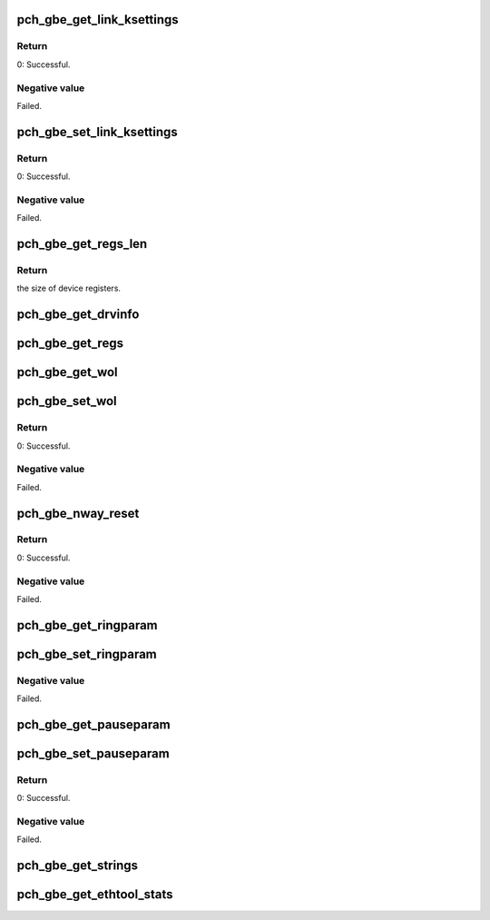 .. -*- coding: utf-8; mode: rst -*-
.. src-file: drivers/net/ethernet/oki-semi/pch_gbe/pch_gbe_ethtool.c

.. _`pch_gbe_get_link_ksettings`:

pch_gbe_get_link_ksettings
==========================

.. c:function:: int pch_gbe_get_link_ksettings(struct net_device *netdev, struct ethtool_link_ksettings *ecmd)

    Get device-specific settings

    :param struct net_device \*netdev:
        Network interface device structure

    :param struct ethtool_link_ksettings \*ecmd:
        Ethtool command

.. _`pch_gbe_get_link_ksettings.return`:

Return
------

0:                      Successful.

.. _`pch_gbe_get_link_ksettings.negative-value`:

Negative value
--------------

Failed.

.. _`pch_gbe_set_link_ksettings`:

pch_gbe_set_link_ksettings
==========================

.. c:function:: int pch_gbe_set_link_ksettings(struct net_device *netdev, const struct ethtool_link_ksettings *ecmd)

    Set device-specific settings

    :param struct net_device \*netdev:
        Network interface device structure

    :param const struct ethtool_link_ksettings \*ecmd:
        Ethtool command

.. _`pch_gbe_set_link_ksettings.return`:

Return
------

0:                      Successful.

.. _`pch_gbe_set_link_ksettings.negative-value`:

Negative value
--------------

Failed.

.. _`pch_gbe_get_regs_len`:

pch_gbe_get_regs_len
====================

.. c:function:: int pch_gbe_get_regs_len(struct net_device *netdev)

    Report the size of device registers

    :param struct net_device \*netdev:
        Network interface device structure

.. _`pch_gbe_get_regs_len.return`:

Return
------

the size of device registers.

.. _`pch_gbe_get_drvinfo`:

pch_gbe_get_drvinfo
===================

.. c:function:: void pch_gbe_get_drvinfo(struct net_device *netdev, struct ethtool_drvinfo *drvinfo)

    Report driver information

    :param struct net_device \*netdev:
        Network interface device structure

    :param struct ethtool_drvinfo \*drvinfo:
        Driver information structure

.. _`pch_gbe_get_regs`:

pch_gbe_get_regs
================

.. c:function:: void pch_gbe_get_regs(struct net_device *netdev, struct ethtool_regs *regs, void *p)

    Get device registers

    :param struct net_device \*netdev:
        Network interface device structure

    :param struct ethtool_regs \*regs:
        Ethtool register structure

    :param void \*p:
        Buffer pointer of read device register date

.. _`pch_gbe_get_wol`:

pch_gbe_get_wol
===============

.. c:function:: void pch_gbe_get_wol(struct net_device *netdev, struct ethtool_wolinfo *wol)

    Report whether Wake-on-Lan is enabled

    :param struct net_device \*netdev:
        Network interface device structure

    :param struct ethtool_wolinfo \*wol:
        Wake-on-Lan information

.. _`pch_gbe_set_wol`:

pch_gbe_set_wol
===============

.. c:function:: int pch_gbe_set_wol(struct net_device *netdev, struct ethtool_wolinfo *wol)

    Turn Wake-on-Lan on or off

    :param struct net_device \*netdev:
        Network interface device structure

    :param struct ethtool_wolinfo \*wol:
        Pointer of wake-on-Lan information straucture

.. _`pch_gbe_set_wol.return`:

Return
------

0:                      Successful.

.. _`pch_gbe_set_wol.negative-value`:

Negative value
--------------

Failed.

.. _`pch_gbe_nway_reset`:

pch_gbe_nway_reset
==================

.. c:function:: int pch_gbe_nway_reset(struct net_device *netdev)

    Restart autonegotiation

    :param struct net_device \*netdev:
        Network interface device structure

.. _`pch_gbe_nway_reset.return`:

Return
------

0:                      Successful.

.. _`pch_gbe_nway_reset.negative-value`:

Negative value
--------------

Failed.

.. _`pch_gbe_get_ringparam`:

pch_gbe_get_ringparam
=====================

.. c:function:: void pch_gbe_get_ringparam(struct net_device *netdev, struct ethtool_ringparam *ring)

    Report ring sizes

    :param struct net_device \*netdev:
        Network interface device structure

    :param struct ethtool_ringparam \*ring:
        Ring param structure

.. _`pch_gbe_set_ringparam`:

pch_gbe_set_ringparam
=====================

.. c:function:: int pch_gbe_set_ringparam(struct net_device *netdev, struct ethtool_ringparam *ring)

    Set ring sizes

    :param struct net_device \*netdev:
        Network interface device structure

    :param struct ethtool_ringparam \*ring:
        Ring param structure
        Returns
        0:                      Successful.

.. _`pch_gbe_set_ringparam.negative-value`:

Negative value
--------------

Failed.

.. _`pch_gbe_get_pauseparam`:

pch_gbe_get_pauseparam
======================

.. c:function:: void pch_gbe_get_pauseparam(struct net_device *netdev, struct ethtool_pauseparam *pause)

    Report pause parameters

    :param struct net_device \*netdev:
        Network interface device structure

    :param struct ethtool_pauseparam \*pause:
        Pause parameters structure

.. _`pch_gbe_set_pauseparam`:

pch_gbe_set_pauseparam
======================

.. c:function:: int pch_gbe_set_pauseparam(struct net_device *netdev, struct ethtool_pauseparam *pause)

    Set pause parameters

    :param struct net_device \*netdev:
        Network interface device structure

    :param struct ethtool_pauseparam \*pause:
        Pause parameters structure

.. _`pch_gbe_set_pauseparam.return`:

Return
------

0:                      Successful.

.. _`pch_gbe_set_pauseparam.negative-value`:

Negative value
--------------

Failed.

.. _`pch_gbe_get_strings`:

pch_gbe_get_strings
===================

.. c:function:: void pch_gbe_get_strings(struct net_device *netdev, u32 stringset, u8 *data)

    Return a set of strings that describe the requested objects

    :param struct net_device \*netdev:
        Network interface device structure

    :param u32 stringset:
        Select the stringset. [ETH_SS_TEST] [ETH_SS_STATS]

    :param u8 \*data:
        Pointer of read string data.

.. _`pch_gbe_get_ethtool_stats`:

pch_gbe_get_ethtool_stats
=========================

.. c:function:: void pch_gbe_get_ethtool_stats(struct net_device *netdev, struct ethtool_stats *stats, u64 *data)

    Return statistics about the device

    :param struct net_device \*netdev:
        Network interface device structure

    :param struct ethtool_stats \*stats:
        Ethtool statue structure

    :param u64 \*data:
        Pointer of read status area

.. This file was automatic generated / don't edit.

